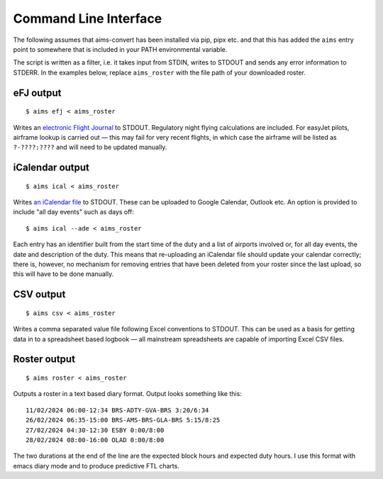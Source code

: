 Command Line Interface
======================

The following assumes that aims-convert has been installed via pip, pipx etc.
and that this has added the ``aims`` entry point to somewhere that is included
in your PATH environmental variable.

The script is written as a filter, i.e. it takes input from STDIN, writes to
STDOUT and sends any error information to STDERR. In the examples below, replace
``aims_roster`` with the file path of your downloaded roster.

eFJ output
----------

::

   $ aims efj < aims_roster

Writes an `electronic Flight Journal
<https://hursts.org.uk/efjdocs/format.html#overview>`_ to STDOUT. Regulatory
night flying calculations are included. For easyJet pilots, airframe lookup is
carried out — this may fail for very recent flights, in which case the airframe
will be listed as ``?-????:????`` and will need to be updated manually.

iCalendar output
----------------

::

   $ aims ical < aims_roster

Writes `an iCalendar file <https://icalendar.org>`_ to STDOUT. These can be
uploaded to Google Calendar, Outlook etc. An option is provided to include "all
day events" such as days off::

  $ aims ical --ade < aims_roster

Each entry has an identifier built from the start time of the duty and a list of
airports involved or, for all day events, the date and description of the duty.
This means that re-uploading an iCalendar file should update your calendar
correctly; there is, however, no mechanism for removing entries that have been
deleted from your roster since the last upload, so this will have to be done
manually.

CSV output
----------

::

   $ aims csv < aims_roster

Writes a comma separated value file following Excel conventions to STDOUT. This
can be used as a basis for getting data in to a spreadsheet based logbook — all
mainstream spreadsheets are capable of importing Excel CSV files.

Roster output
-------------

::

   $ aims roster < aims_roster

Outputs a roster in a text based diary format. Output looks something like
this::

  11/02/2024 06:00-12:34 BRS-ADTY-GVA-BRS 3:20/6:34
  26/02/2024 06:35-15:00 BRS-AMS-BRS-GLA-BRS 5:15/8:25
  27/02/2024 04:30-12:30 ESBY 0:00/8:00
  28/02/2024 08:00-16:00 OLAD 0:00/8:00

The two durations at the end of the line are the expected block hours and
expected duty hours. I use this format with emacs diary mode and to produce
predictive FTL charts.
